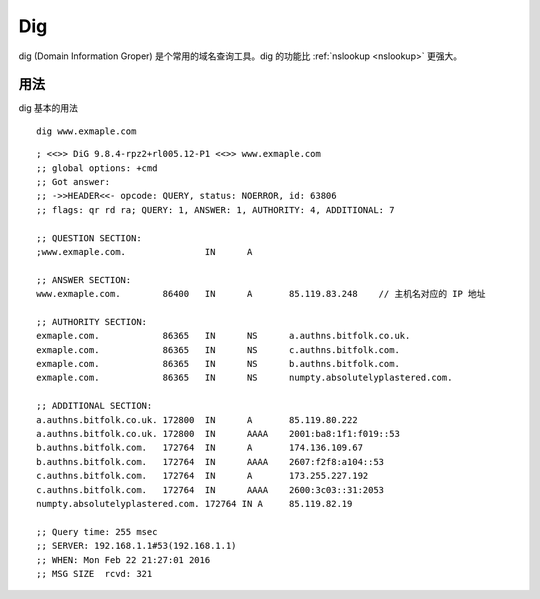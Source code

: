 .. _dig:

==========
Dig
==========

dig (Domain Information Groper) 是个常用的域名查询工具。dig 的功能比 :ref:`nslookup <nslookup>` 更强大。

用法
==========

dig 基本的用法
::

    dig www.exmaple.com

::

    ; <<>> DiG 9.8.4-rpz2+rl005.12-P1 <<>> www.exmaple.com
    ;; global options: +cmd
    ;; Got answer:
    ;; ->>HEADER<<- opcode: QUERY, status: NOERROR, id: 63806
    ;; flags: qr rd ra; QUERY: 1, ANSWER: 1, AUTHORITY: 4, ADDITIONAL: 7
    
    ;; QUESTION SECTION:
    ;www.exmaple.com.               IN      A
    
    ;; ANSWER SECTION:
    www.exmaple.com.        86400   IN      A       85.119.83.248    // 主机名对应的 IP 地址
    
    ;; AUTHORITY SECTION:
    exmaple.com.            86365   IN      NS      a.authns.bitfolk.co.uk.
    exmaple.com.            86365   IN      NS      c.authns.bitfolk.com.
    exmaple.com.            86365   IN      NS      b.authns.bitfolk.com.
    exmaple.com.            86365   IN      NS      numpty.absolutelyplastered.com.
    
    ;; ADDITIONAL SECTION:
    a.authns.bitfolk.co.uk. 172800  IN      A       85.119.80.222
    a.authns.bitfolk.co.uk. 172800  IN      AAAA    2001:ba8:1f1:f019::53
    b.authns.bitfolk.com.   172764  IN      A       174.136.109.67
    b.authns.bitfolk.com.   172764  IN      AAAA    2607:f2f8:a104::53
    c.authns.bitfolk.com.   172764  IN      A       173.255.227.192
    c.authns.bitfolk.com.   172764  IN      AAAA    2600:3c03::31:2053
    numpty.absolutelyplastered.com. 172764 IN A     85.119.82.19
    
    ;; Query time: 255 msec
    ;; SERVER: 192.168.1.1#53(192.168.1.1)
    ;; WHEN: Mon Feb 22 21:27:01 2016
    ;; MSG SIZE  rcvd: 321
